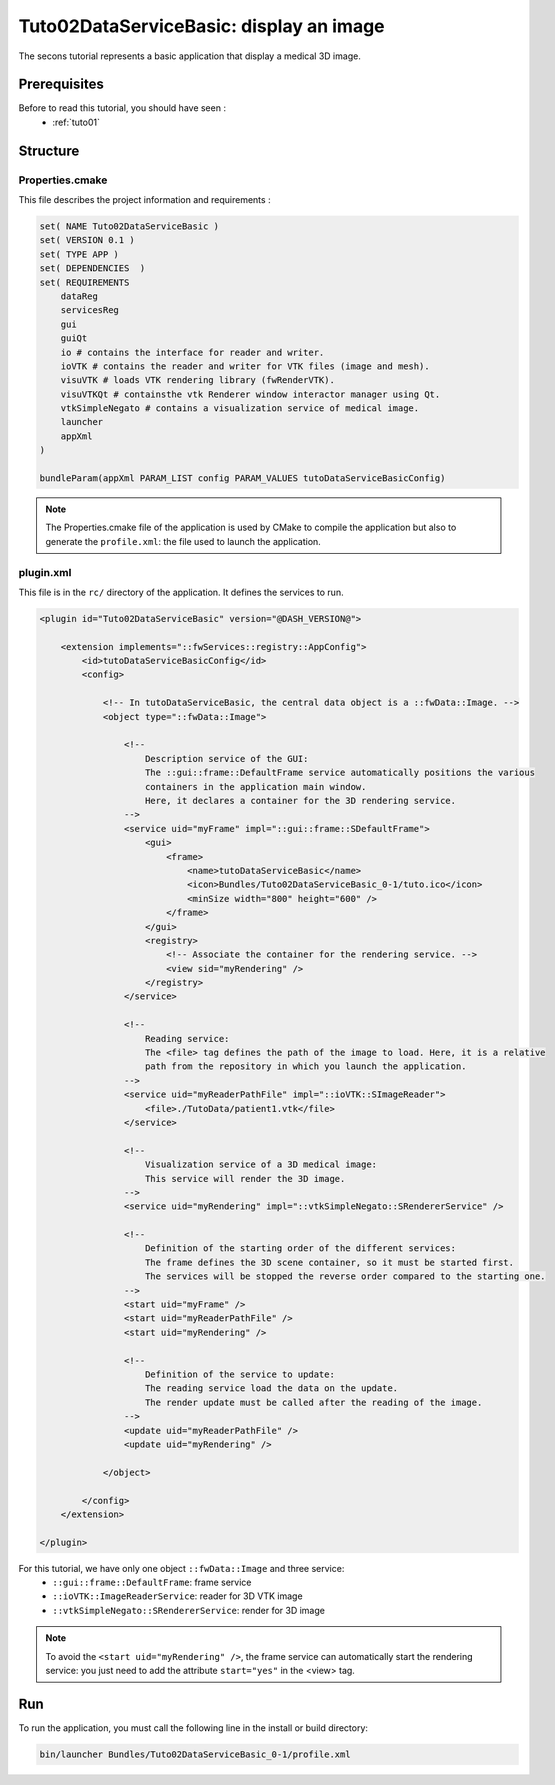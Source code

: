 .. _tuto02:

*********************************************
Tuto02DataServiceBasic: display an image
*********************************************

The secons tutorial represents a basic application that display a medical 3D image. 

.. figure:: ../media/tuto02DataServiceBasic.png
    :scale: 50
    :align: center
    

Prerequisites
--------------

Before to read this tutorial, you should have seen :
 * :ref:`tuto01`
 

Structure
----------

Properties.cmake
~~~~~~~~~~~~~~~~~

This file describes the project information and requirements :

.. code-block:: cmake

    set( NAME Tuto02DataServiceBasic )
    set( VERSION 0.1 )
    set( TYPE APP )
    set( DEPENDENCIES  )
    set( REQUIREMENTS
        dataReg
        servicesReg
        gui
        guiQt
        io # contains the interface for reader and writer.
        ioVTK # contains the reader and writer for VTK files (image and mesh).
        visuVTK # loads VTK rendering library (fwRenderVTK).
        visuVTKQt # containsthe vtk Renderer window interactor manager using Qt.
        vtkSimpleNegato # contains a visualization service of medical image.
        launcher
        appXml
    )

    bundleParam(appXml PARAM_LIST config PARAM_VALUES tutoDataServiceBasicConfig)


.. note::

    The Properties.cmake file of the application is used by CMake to compile the application but also to generate the
    ``profile.xml``: the file used to launch the application. 
    

plugin.xml
~~~~~~~~~~~

This file is in the ``rc/`` directory of the application. It defines the services to run.
 
.. code-block:: xml

    <plugin id="Tuto02DataServiceBasic" version="@DASH_VERSION@">

        <extension implements="::fwServices::registry::AppConfig">
            <id>tutoDataServiceBasicConfig</id>
            <config>

                <!-- In tutoDataServiceBasic, the central data object is a ::fwData::Image. -->
                <object type="::fwData::Image">

                    <!--
                        Description service of the GUI:
                        The ::gui::frame::DefaultFrame service automatically positions the various
                        containers in the application main window.
                        Here, it declares a container for the 3D rendering service.
                    -->
                    <service uid="myFrame" impl="::gui::frame::SDefaultFrame">
                        <gui>
                            <frame>
                                <name>tutoDataServiceBasic</name>
                                <icon>Bundles/Tuto02DataServiceBasic_0-1/tuto.ico</icon>
                                <minSize width="800" height="600" />
                            </frame>
                        </gui>
                        <registry>
                            <!-- Associate the container for the rendering service. -->
                            <view sid="myRendering" />
                        </registry>
                    </service>

                    <!--
                        Reading service:
                        The <file> tag defines the path of the image to load. Here, it is a relative 
                        path from the repository in which you launch the application.
                    -->
                    <service uid="myReaderPathFile" impl="::ioVTK::SImageReader">
                        <file>./TutoData/patient1.vtk</file>
                    </service>

                    <!--
                        Visualization service of a 3D medical image:
                        This service will render the 3D image.
                    -->
                    <service uid="myRendering" impl="::vtkSimpleNegato::SRendererService" />

                    <!--
                        Definition of the starting order of the different services:
                        The frame defines the 3D scene container, so it must be started first.
                        The services will be stopped the reverse order compared to the starting one.
                    -->
                    <start uid="myFrame" />
                    <start uid="myReaderPathFile" />
                    <start uid="myRendering" />

                    <!--
                        Definition of the service to update:
                        The reading service load the data on the update.
                        The render update must be called after the reading of the image.
                    -->
                    <update uid="myReaderPathFile" />
                    <update uid="myRendering" />

                </object>

            </config>
        </extension>

    </plugin>

    
For this tutorial, we have only one object ``::fwData::Image`` and three service:
 * ``::gui::frame::DefaultFrame``: frame service
 * ``::ioVTK::ImageReaderService``: reader for 3D VTK image
 * ``::vtkSimpleNegato::SRendererService``: render for 3D image
 
.. note::
    To avoid the ``<start uid="myRendering" />``, the frame service can automatically start the rendering service: you just need to add the attribute ``start="yes"`` in the <view> tag. 

Run
----

To run the application, you must call the following line in the install or build directory:

.. code::

    bin/launcher Bundles/Tuto02DataServiceBasic_0-1/profile.xml
